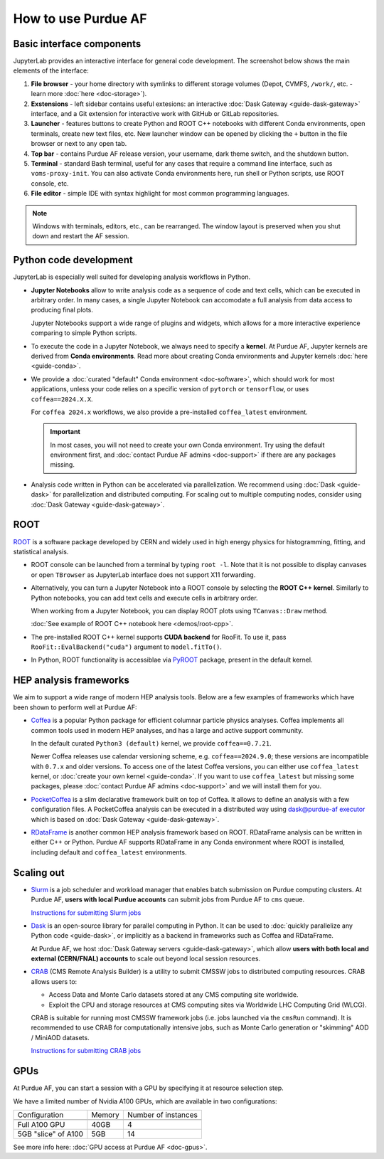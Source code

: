 How to use Purdue AF
===========================

Basic interface components
---------------------------
JupyterLab provides an interactive interface for general code development.
The screenshot below shows the main elements of the interface:

.. image:: images/interface-new.png
   :width: 900
   :align: center

#. **File browser** - your home directory with symlinks to different storage volumes (Depot, CVMFS, ``/work/``, etc. - learn more :doc:`here <doc-storage>`).
#. **Exstensions** - left sidebar contains useful extesions: an interactive :doc:`Dask Gateway <guide-dask-gateway>` interface, and a Git extension for interactive work with GitHub or GitLab repositories.
#. **Launcher** - features buttons to create Python and ROOT C++ notebooks with different Conda environments, open terminals, create new text files, etc.
   New launcher window can be opened by clicking the ``+`` button in the file browser or next to any open tab.
#. **Top bar** - contains Purdue AF release version, your username, dark theme switch, and the shutdown button.
#. **Terminal** - standard Bash terminal, useful for any cases that require a command line interface, such as ``voms-proxy-init``. You can also activate Conda environments here, run shell or Python scripts, use ROOT console, etc.
#. **File editor** - simple IDE with syntax highlight for most common programming languages.

.. note::

   Windows with terminals, editors, etc., can be rearranged. The window layout is preserved
   when you shut down and restart the AF session. 


Python code development
------------------------

JupyterLab is especially well suited for developing analysis workflows in Python.

* **Jupyter Notebooks** allow to write analysis code as a sequence of code and text cells,
  which can be executed in arbitrary order. In many cases, a single Jupyter Notebook can
  accomodate a full analysis from data access to producing final plots.

  Jupyter Notebooks support a wide range of plugins and widgets, which allows for a more
  interactive experience comparing to simple Python scripts.
* To execute the code in a Jupyter Notebook, we always need to specify a **kernel**.
  At Purdue AF, Jupyter kernels are derived from **Conda environments**. Read more about
  creating Conda environments and Jupyter kernels :doc:`here <guide-conda>`.
* We provide a :doc:`curated "default" Conda environment <doc-software>`, which should work 
  for most applications, unless your code relies on a specific
  version of ``pytorch`` or ``tensorflow``, or uses ``coffea==2024.X.X``.

  For ``coffea 2024.x`` workflows, we also provide a pre-installed ``coffea_latest`` environment.

  .. important::

     In most cases, you will not need to create your own Conda environment.
     Try using the default environment first, and :doc:`contact Purdue AF admins <doc-support>`
     if there are any packages missing.

* Analysis code written in Python can be accelerated via parallelization. We recommend using
  :doc:`Dask <guide-dask>` for parallelization and distributed computing.
  For scaling out to multiple computing nodes, consider using :doc:`Dask Gateway <guide-dask-gateway>`.

ROOT
-------

`ROOT <https://root.cern>`_ is a software package developed by CERN and widely used in
high energy physics for histogramming, fitting, and statistical analysis.

* ROOT console can be launched from a terminal by typing ``root -l``.
  Note that it is not possible to display canvases or open ``TBrowser`` as JupyterLab interface
  does not support X11 forwarding.
* Alternatively, you can turn a Jupyter Notebook into a ROOT console by selecting
  the **ROOT C++ kernel**. Similarly to Python notebooks, you can add text cells and execute
  cells in arbitrary order.
  
  When working from a Jupyter Notebook, you can display ROOT plots using ``TCanvas::Draw`` method.

  :doc:`See example of ROOT C++ notebook here <demos/root-cpp>`.
* The pre-installed ROOT C++ kernel supports **CUDA backend** for RooFit. To use it,
  pass ``RooFit::EvalBackend("cuda")`` argument to ``model.fitTo()``.
* In Python, ROOT functionality is accessiblae via `PyROOT <https://root.cern/manual/python/>`_ package, present in the default kernel.

HEP analysis frameworks
-------------------------

We aim to support a wide range of modern HEP analysis tools.
Below are a few examples of frameworks which have been shown to perform well
at Purdue AF:

* `Coffea <https://coffeateam.github.io/coffea/>`_ is a popular Python package
  for efficient columnar particle physics analyses. Coffea implements all common
  tools used in modern HEP analyses, and has a large and active support community.

  In the default curated ``Python3 (default)`` kernel, we provide ``coffea==0.7.21``.

  Newer Coffea releases use calendar versioning scheme, e.g. ``coffea==2024.9.0``;
  these versions are incompatible with ``0.7.x`` and older versions.
  To access one of the latest Coffea versions, you can either use ``coffea_latest`` kernel,
  or :doc:`create your own kernel <guide-conda>`. If you want to use ``coffea_latest`` but
  missing some packages, please :doc:`contact Purdue AF admins <doc-support>` and we will install them for you.

* `PocketCoffea <https://pocketcoffea.readthedocs.io/en/stable/>`_ is a slim declarative
  framework built on top of Coffea. It allows to define an analysis with a few configuration
  files. A PocketCoffea analysis can be executed in a distributed way using
  `dask@purdue-af executor <https://pocketcoffea.readthedocs.io/en/stable/running.html#executors-availability>`_
  which is based on :doc:`Dask Gateway <guide-dask-gateway>`.

* `RDataFrame <https://root.cern.ch/doc/master/group__tutorial__dataframe.html>`_ is
  another common HEP analysis framework based on ROOT. RDataFrame analysis can
  be written in either C++ or Python. Purdue AF supports RDataFrame in any Conda
  environment where ROOT is installed, including default and ``coffea_latest`` environments.

Scaling out
------------

* `Slurm <https://slurm.schedmd.com/documentation.html>`_ is a job
  scheduler and workload manager that enables batch submission on Purdue
  computing clusters.  At Purdue AF, **users with local Purdue accounts**
  can submit jobs from Purdue AF to ``cms`` queue.
  
  `Instructions for submitting Slurm jobs <https://www.rcac.purdue.edu/knowledge/hammer/run>`_

* `Dask <https://docs.dask.org/en/stable/>`_  is an open-source library for parallel computing in Python. It can
  be used to :doc:`quickly parallelize any Python code <guide-dask>`,
  or implicitly as a backend in frameworks such as Coffea and RDataFrame.

  At Purdue AF, we host :doc:`Dask Gateway servers <guide-dask-gateway>`, which
  allow **users with both local and external (CERN/FNAL) accounts** to scale out
  beyond local session resources.

* `CRAB <https://twiki.cern.ch/twiki/bin/view/CMSPublic/SWGuideCrab>`_ (CMS Remote Analysis Builder) is a utility to submit CMSSW jobs
  to distributed computing resources. CRAB allows users to:

  * Access Data and Monte Carlo datasets stored at any CMS computing site
    worldwide.
  * Exploit the CPU and storage resources at CMS computing sites via
    Worldwide LHC Computing Grid (WLCG).

  CRAB is suitable for running most CMSSW framework jobs
  (i.e. jobs launched via the ``cmsRun`` command).
  It is recommended to use CRAB for computationally intensive jobs,
  such as Monte Carlo generation or "skimming" AOD / MiniAOD datasets.

  `Instructions for submitting CRAB jobs <https://www.physics.purdue.edu/Tier2/user-info/tutorials/crab3.php>`_

GPUs
------


At Purdue AF, you can start a session with a GPU by specifying it at resource selection step.

We have a limited number of Nvidia A100 GPUs, which are available in two configurations:

+----------------------+--------+---------------------+
| Configuration        | Memory | Number of instances |
+----------------------+--------+---------------------+
+----------------------+--------+---------------------+
| Full A100 GPU        | 40GB   | 4                   |
+----------------------+--------+---------------------+
| 5GB "slice" of A100  | 5GB    | 14                  |
+----------------------+--------+---------------------+

See more info here: :doc:`GPU access at Purdue AF <doc-gpus>`.

